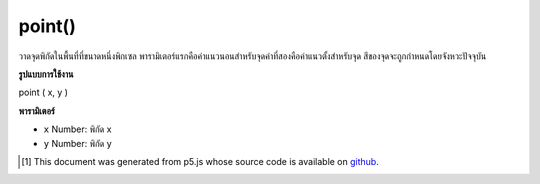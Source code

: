 .. raw:: html

	<script src="https://sketch.netpie.io/widget/p5-widget.js"></script>

point()
=======

วาดจุดพิกัดในพื้นที่ที่ขนาดหนึ่งพิกเซล พารามิเตอร์แรกคือค่าแนวนอนสำหรับจุดค่าที่สองคือค่าแนวตั้งสำหรับจุด สีของจุดจะถูกกำหนดโดยจังหวะปัจจุบัน

.. Draws a point, a coordinate in space at the dimension of one pixel.
.. The first parameter is the horizontal value for the point, the second
.. value is the vertical value for the point. The color of the point is
.. determined by the current stroke.

**รูปแบบการใช้งาน**

point ( x, y )

**พารามิเตอร์**

- ``x``  Number: พิกัด x

- ``y``  Number: พิกัด y

.. ``x``  Number: the x-coordinate
.. ``y``  Number: the y-coordinate

.. raw:: html

	<script type="text/p5" data-autoplay data-hide-sourcecode>
	point(30, 20);
	point(85, 20);
	point(85, 75);
	point(30, 75);

	</script>

	<br><br>

..  [#f1] This document was generated from p5.js whose source code is available on `github <https://github.com/processing/p5.js>`_.
